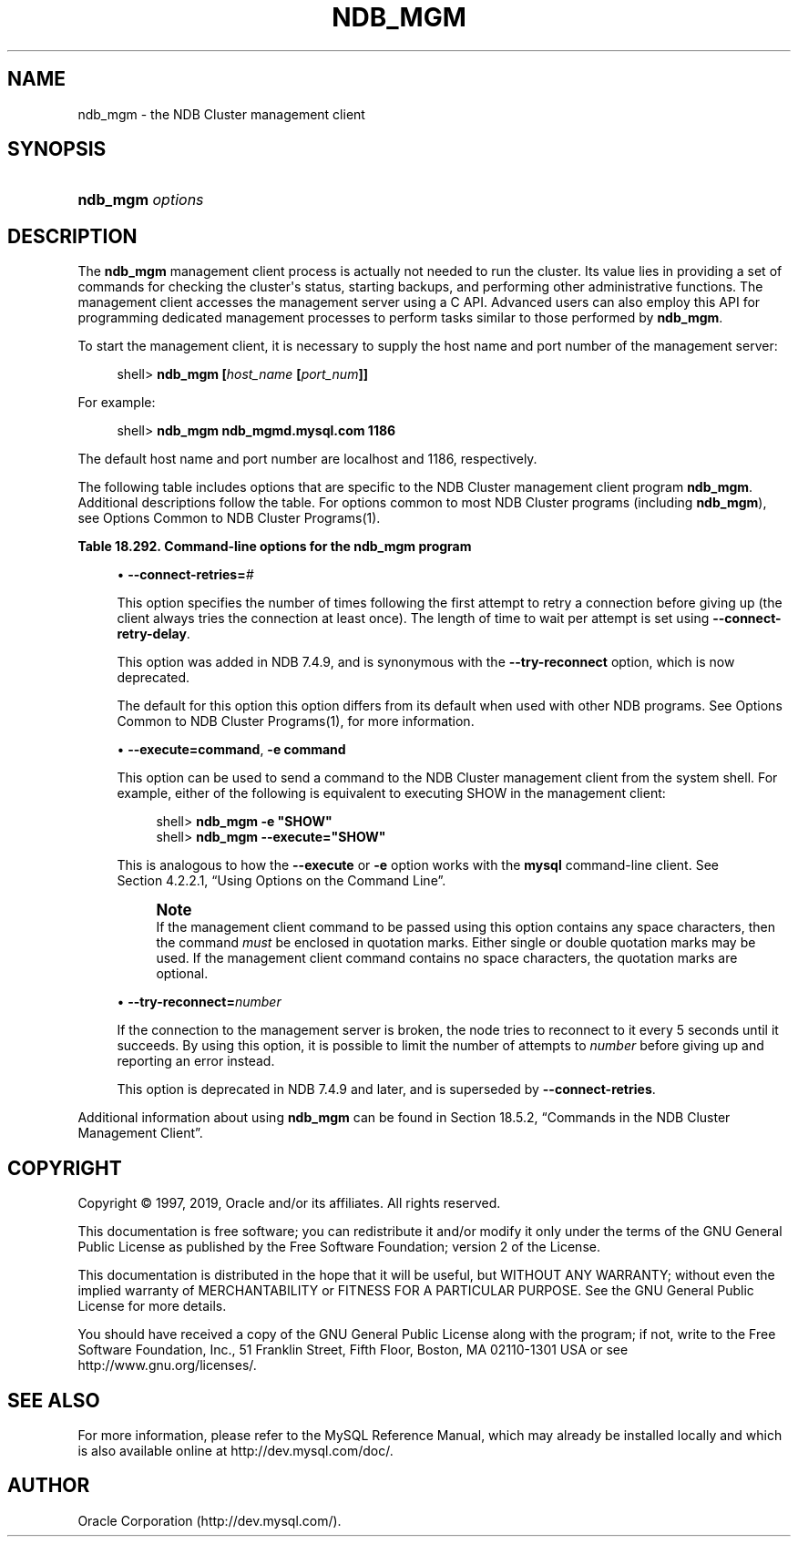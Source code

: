 '\" t
.\"     Title: \fBndb_mgm\fR
.\"    Author: [FIXME: author] [see http://docbook.sf.net/el/author]
.\" Generator: DocBook XSL Stylesheets v1.79.1 <http://docbook.sf.net/>
.\"      Date: 09/27/2019
.\"    Manual: MySQL Database System
.\"    Source: MySQL 5.6
.\"  Language: English
.\"
.TH "\FBNDB_MGM\FR" "1" "09/27/2019" "MySQL 5\&.6" "MySQL Database System"
.\" -----------------------------------------------------------------
.\" * Define some portability stuff
.\" -----------------------------------------------------------------
.\" ~~~~~~~~~~~~~~~~~~~~~~~~~~~~~~~~~~~~~~~~~~~~~~~~~~~~~~~~~~~~~~~~~
.\" http://bugs.debian.org/507673
.\" http://lists.gnu.org/archive/html/groff/2009-02/msg00013.html
.\" ~~~~~~~~~~~~~~~~~~~~~~~~~~~~~~~~~~~~~~~~~~~~~~~~~~~~~~~~~~~~~~~~~
.ie \n(.g .ds Aq \(aq
.el       .ds Aq '
.\" -----------------------------------------------------------------
.\" * set default formatting
.\" -----------------------------------------------------------------
.\" disable hyphenation
.nh
.\" disable justification (adjust text to left margin only)
.ad l
.\" -----------------------------------------------------------------
.\" * MAIN CONTENT STARTS HERE *
.\" -----------------------------------------------------------------
.SH "NAME"
ndb_mgm \- the NDB Cluster management client
.SH "SYNOPSIS"
.HP \w'\fBndb_mgm\ \fR\fB\fIoptions\fR\fR\ 'u
\fBndb_mgm \fR\fB\fIoptions\fR\fR
.SH "DESCRIPTION"
.PP
The
\fBndb_mgm\fR
management client process is actually not needed to run the cluster\&. Its value lies in providing a set of commands for checking the cluster\*(Aqs status, starting backups, and performing other administrative functions\&. The management client accesses the management server using a C API\&. Advanced users can also employ this API for programming dedicated management processes to perform tasks similar to those performed by
\fBndb_mgm\fR\&.
.PP
To start the management client, it is necessary to supply the host name and port number of the management server:
.sp
.if n \{\
.RS 4
.\}
.nf
shell> \fBndb_mgm [\fR\fB\fIhost_name\fR\fR\fB [\fR\fB\fIport_num\fR\fR\fB]]\fR
.fi
.if n \{\
.RE
.\}
.PP
For example:
.sp
.if n \{\
.RS 4
.\}
.nf
shell> \fBndb_mgm ndb_mgmd\&.mysql\&.com 1186\fR
.fi
.if n \{\
.RE
.\}
.PP
The default host name and port number are
localhost
and 1186, respectively\&.
.PP
The following table includes options that are specific to the NDB Cluster management client program
\fBndb_mgm\fR\&. Additional descriptions follow the table\&. For options common to most NDB Cluster programs (including
\fBndb_mgm\fR), see
Options Common to NDB Cluster Programs(1)\&.
.sp
.it 1 an-trap
.nr an-no-space-flag 1
.nr an-break-flag 1
.br
.B Table\ \&18.292.\ \&Command\-line options for the ndb_mgm program
.TS
allbox tab(:);
lB lB lB.
T{
Format
T}:T{
Description
T}:T{
Added, Deprecated, or Removed
T}
.T&
l l l
l l l
l l l.
T{
.PP
--connect-retries=#
T}:T{
Set the number of times to retry a connection before giving up; 0 means
              1 attempt only (and no retries)
T}:T{
.PP
ADDED: NDB 7.4.9
T}
T{
.PP
--try-reconnect=#,
.PP
-t
T}:T{
Set the number of times to retry a connection before giving up; synonym
              for --connect-retries
T}:T{
.PP
DEPRECATED: NDB 7.4.9
T}
T{
.PP
--execute=name,
.PP
-e
T}:T{
Execute command and exit
T}:T{
.PP
All MySQL 5.6 based releases
T}
.TE
.sp 1
.sp
.RS 4
.ie n \{\
\h'-04'\(bu\h'+03'\c
.\}
.el \{\
.sp -1
.IP \(bu 2.3
.\}
\fB\-\-connect\-retries=\fR\fB\fI#\fR\fR
.TS
allbox tab(:);
lB lB.
T{
Property
T}:T{
Value
T}
.T&
l l
l l
l l
l l
l l
l l.
T{
\fBCommand-Line Format\fR
T}:T{
--connect-retries=#
T}
T{
\fBIntroduced\fR
T}:T{
5.6.28-ndb-7.4.9
T}
T{
\fBType\fR
T}:T{
Numeric
T}
T{
\fBDefault Value\fR
T}:T{
3
T}
T{
\fBMinimum Value\fR
T}:T{
0
T}
T{
\fBMaximum Value\fR
T}:T{
4294967295
T}
.TE
.sp 1
This option specifies the number of times following the first attempt to retry a connection before giving up (the client always tries the connection at least once)\&. The length of time to wait per attempt is set using
\fB\-\-connect\-retry\-delay\fR\&.
.sp
This option was added in NDB 7\&.4\&.9, and is synonymous with the
\fB\-\-try\-reconnect\fR
option, which is now deprecated\&.
.sp
The default for this option this option differs from its default when used with other
NDB
programs\&. See
Options Common to NDB Cluster Programs(1), for more information\&.
.RE
.sp
.RS 4
.ie n \{\
\h'-04'\(bu\h'+03'\c
.\}
.el \{\
.sp -1
.IP \(bu 2.3
.\}
\fB\-\-execute=\fR\fBcommand\fR,
\fB\-e \fR\fBcommand\fR
.TS
allbox tab(:);
lB lB.
T{
Property
T}:T{
Value
T}
.T&
l l.
T{
\fBCommand-Line Format\fR
T}:T{
--execute=name
T}
.TE
.sp 1
This option can be used to send a command to the NDB Cluster management client from the system shell\&. For example, either of the following is equivalent to executing
SHOW
in the management client:
.sp
.if n \{\
.RS 4
.\}
.nf
shell> \fBndb_mgm \-e "SHOW"\fR
shell> \fBndb_mgm \-\-execute="SHOW"\fR
.fi
.if n \{\
.RE
.\}
.sp
This is analogous to how the
\fB\-\-execute\fR
or
\fB\-e\fR
option works with the
\fBmysql\fR
command\-line client\&. See
Section\ \&4.2.2.1, \(lqUsing Options on the Command Line\(rq\&.
.if n \{\
.sp
.\}
.RS 4
.it 1 an-trap
.nr an-no-space-flag 1
.nr an-break-flag 1
.br
.ps +1
\fBNote\fR
.ps -1
.br
If the management client command to be passed using this option contains any space characters, then the command
\fImust\fR
be enclosed in quotation marks\&. Either single or double quotation marks may be used\&. If the management client command contains no space characters, the quotation marks are optional\&.
.sp .5v
.RE
.RE
.sp
.RS 4
.ie n \{\
\h'-04'\(bu\h'+03'\c
.\}
.el \{\
.sp -1
.IP \(bu 2.3
.\}
\fB\-\-try\-reconnect=\fR\fB\fInumber\fR\fR
.TS
allbox tab(:);
lB lB.
T{
Property
T}:T{
Value
T}
.T&
l l
l l
l l
l l
l l
l l.
T{
\fBCommand-Line Format\fR
T}:T{
--try-reconnect=#
T}
T{
\fBDeprecated\fR
T}:T{
5.6.28-ndb-7.4.9
T}
T{
\fBType\fR
T}:T{
Integer
T}
T{
\fBDefault Value\fR
T}:T{
3
T}
T{
\fBMinimum Value\fR
T}:T{
0
T}
T{
\fBMaximum Value\fR
T}:T{
4294967295
T}
.TE
.sp 1
If the connection to the management server is broken, the node tries to reconnect to it every 5 seconds until it succeeds\&. By using this option, it is possible to limit the number of attempts to
\fInumber\fR
before giving up and reporting an error instead\&.
.sp
This option is deprecated in NDB 7\&.4\&.9 and later, and is superseded by
\fB\-\-connect\-retries\fR\&.
.RE
.PP
Additional information about using
\fBndb_mgm\fR
can be found in
Section\ \&18.5.2, \(lqCommands in the NDB Cluster Management Client\(rq\&.
.SH "COPYRIGHT"
.br
.PP
Copyright \(co 1997, 2019, Oracle and/or its affiliates. All rights reserved.
.PP
This documentation is free software; you can redistribute it and/or modify it only under the terms of the GNU General Public License as published by the Free Software Foundation; version 2 of the License.
.PP
This documentation is distributed in the hope that it will be useful, but WITHOUT ANY WARRANTY; without even the implied warranty of MERCHANTABILITY or FITNESS FOR A PARTICULAR PURPOSE. See the GNU General Public License for more details.
.PP
You should have received a copy of the GNU General Public License along with the program; if not, write to the Free Software Foundation, Inc., 51 Franklin Street, Fifth Floor, Boston, MA 02110-1301 USA or see http://www.gnu.org/licenses/.
.sp
.SH "SEE ALSO"
For more information, please refer to the MySQL Reference Manual,
which may already be installed locally and which is also available
online at http://dev.mysql.com/doc/.
.SH AUTHOR
Oracle Corporation (http://dev.mysql.com/).
